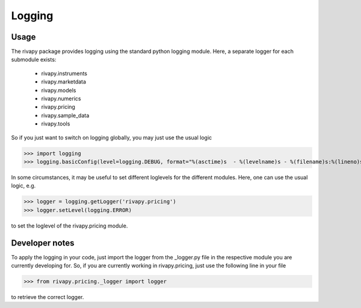 Logging
=========================
Usage
------------------------------
The rivapy package provides logging using the standard python logging module. Here, a separate logger for each submodule 
exists:

    * rivapy.instruments
    * rivapy.marketdata
    * rivapy.models
    * rivapy.numerics
    * rivapy.pricing
    * rivapy.sample_data
    * rivapy.tools

So if you just want to switch on logging globally, you may just use the usual logic

>>> import logging
>>> logging.basicConfig(level=logging.DEBUG, format="%(asctime)s  - %(levelname)s - %(filename)s:%(lineno)s - %(message)s ")

In some circumstances, it may be useful to set different loglevels for the different modules. Here,
one can use the usual logic, e.g.

>>> logger = logging.getLogger('rivapy.pricing')
>>> logger.setLevel(logging.ERROR)

to set the loglevel of the rivapy.pricing module.

Developer notes
------------------------
To apply the logging in your code, just import the logger from the _logger.py file in the respective module you are currently developing for.
So, if you are currently working in rivapy.pricing, just use the following line in your file

>>> from rivapy.pricing._logger import logger

to retrieve the correct logger.